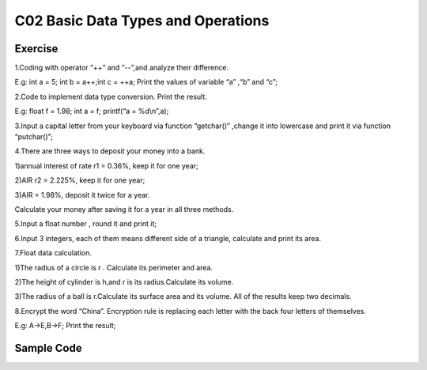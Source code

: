 ******************************
C02 Basic Data Types and Operations
******************************

Exercise
=========================
1.Coding with operator “++” and “--”,and analyze their difference.

E.g: int a = 5; int b = a++;int c = ++a; Print the values of variable “a” ,“b” and “c”;

2.Code to implement data type conversion. Print the result.

E.g: float f = 1.98; int a = f; printf(“a = %d\\n”,a);

3.Input a capital letter from your keyboard via function “getchar()” ,change it into lowercase and print it via function “putchar()”;

4.There are three ways to deposit your money into a bank.

1)annual interest of rate r1 = 0.36%, keep it for one year;

2)AIR r2 = 2.225%, keep it for one year;

3)AIR = 1.98%, deposit it twice for a year.

Calculate your money after saving it for a year in all three methods.

5.Input a float number , round it and print it;

6.Input 3 integers, each of them means different side of a triangle, calculate and print its area.

7.Float data calculation.

1)The radius of a circle is r . Calculate its perimeter and area.

2)The height of cylinder is h,and r is its radius.Calculate its volume.

3)The radius of a ball is r.Calculate its surface area and its volume. All of the results keep two decimals.

8.Encrypt the word “China”. Encryption rule is replacing each letter with the back four letters of themselves.
  
E.g: A->E,B->F; Print the result;

Sample Code
=========================
